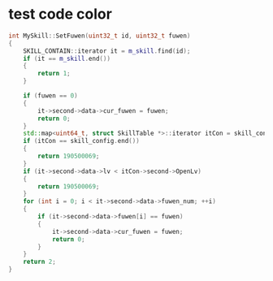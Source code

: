 * test code color

#+BEGIN_SRC CPP 
int MySkill::SetFuwen(uint32_t id, uint32_t fuwen)
{
	SKILL_CONTAIN::iterator it = m_skill.find(id);
	if (it == m_skill.end())
	{
		return 1;
	}

	if (fuwen == 0)
	{
		it->second->data->cur_fuwen = fuwen;
		return 0;
	}
	std::map<uint64_t, struct SkillTable *>::iterator itCon = skill_config.begin();
	if (itCon == skill_config.end())
	{
		return 190500069;
	}
	if (it->second->data->lv < itCon->second->OpenLv)
	{
		return 190500069;
	}
	for (int i = 0; i < it->second->data->fuwen_num; ++i)
	{
		if (it->second->data->fuwen[i] == fuwen)
		{
			it->second->data->cur_fuwen = fuwen;
			return 0;
		}
	}
	return 2;
}
#+END_SRC
